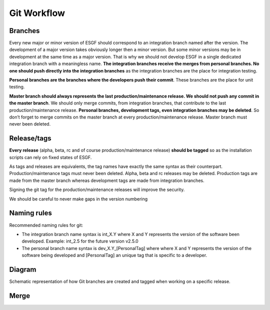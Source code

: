 ============
Git Workflow
============

Branches
========

Every new major or minor version of ESGF should correspond to an integration branch  
named after the version. The development of a major version takes obviously longer
then a minor version. But some minor versions may be in development at the same
time as a major version. That is why we should not develop ESGF in a single
dedicated integration branch with a meaningless name. **The integration branches
receive the merges from personal branches. No one should push directly into the
integration branches** as the integration branches are the place for integration
testing.

**Personal branches are the branches where the developers push their commit**.
These branches are the place for unit testing.

**Master branch should always represents the last production/maintenance
release. We should not push any commit in the master branch**. We should only
merge commits, from integration branches, that contribute to the last
production/maintenance release. **Personal branches, development tags, even
integration branches may be deleted**. So don’t forget to merge commits on the master
branch at every production/maintenance release. Master branch must never been
deleted.

Release/tags
============

**Every release** (alpha, beta, rc and of course production/maintenance
release) **should be tagged** so as the installation scripts can rely on fixed states
of ESGF. 

As tags and releases are equivalents, the tag names have exactly the same syntax as
their counterpart.
Production/maintenance tags must never been deleted. Alpha, beta and
rc releases may be deleted. Production tags are made from the master branch whereas
development tags are made from integration branches.

Signing the git tag for the production/maintenance releases will improve the
security.

We should be careful to never make gaps in the version numbering

Naming rules
============

Recommended naming rules for git:

- The integration branch name syntax is int_X.Y where X and Y represents the version of
  the software been developed. Example: int_2.5 for the future version v2.5.0

- The personal branch name syntax is dev_X.Y_[PersonalTag] where where X and Y
  represents the version of the software being developed and [PersonalTag] an
  unique tag that is specific to a developer.


Diagram
=======

Schematic representation of how Git branches are created and tagged when working on a specific release.

.. figure:: img/ESGF_versioning.png
   :scale: 100 %
   :alt: ESGF versioning diagram
   
Merge
=====

